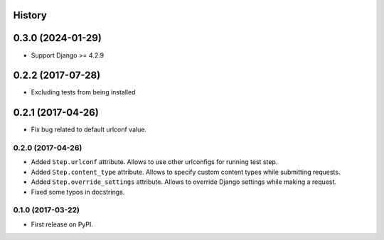 .. :changelog:

History
-------
0.3.0 (2024-01-29)
-----------------

* Support Django >= 4.2.9

0.2.2 (2017-07-28)
-----------------

* Excluding tests from being installed

0.2.1 (2017-04-26)
-----------------

* Fix bug related to default urlconf value.

0.2.0 (2017-04-26)
~~~~~~~~~~~~~~~~~~

* Added ``Step.urlconf`` attribute.
  Allows to use other urlconfigs for running test step.
* Added ``Step.content_type`` attribute.
  Allows to specify custom content types while submitting requests.
* Added ``Step.override_settings`` attribute.
  Allows to override Django settings while making a request.
* Fixed some typos in docstrings.

0.1.0 (2017-03-22)
~~~~~~~~~~~~~~~~~~

* First release on PyPI.
